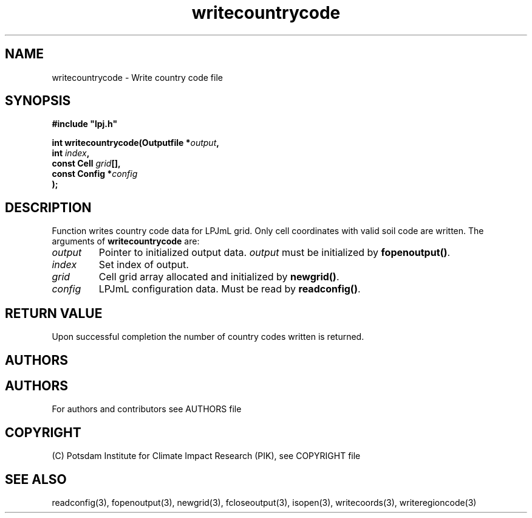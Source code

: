 .TH writecountrycode 3  "version 5.6.16" "LPJmL programmers manual"
.SH NAME
writecountrycode \- Write country code file
.SH SYNOPSIS
.nf
\fB#include "lpj.h"

int writecountrycode(Outputfile *\fIoutput\fB,
                     int \fIindex\fB,
                     const Cell \fIgrid\fB[],
                     const Config *\fIconfig\fB   
                    );\fP

.fi
.SH DESCRIPTION
Function writes country code data for LPJmL grid. Only cell coordinates with valid soil code are written.  The arguments of \fBwritecountrycode\fP are:
.TP
.I output
Pointer to initialized output data. \fIoutput\fP must be initialized by \fBfopenoutput()\fP.
.TP
.I index
Set index of output.
.TP
.I grid
Cell grid array allocated and initialized by \fBnewgrid()\fP.
.TP
.I config
LPJmL configuration data. Must be read by \fBreadconfig()\fP.
.SH RETURN VALUE
Upon successful completion the number of country codes written is returned.
.SH AUTHORS

.SH AUTHORS

For authors and contributors see AUTHORS file

.SH COPYRIGHT

(C) Potsdam Institute for Climate Impact Research (PIK), see COPYRIGHT file

.SH SEE ALSO
readconfig(3), fopenoutput(3), newgrid(3), fcloseoutput(3), isopen(3), writecoords(3), writeregioncode(3)
